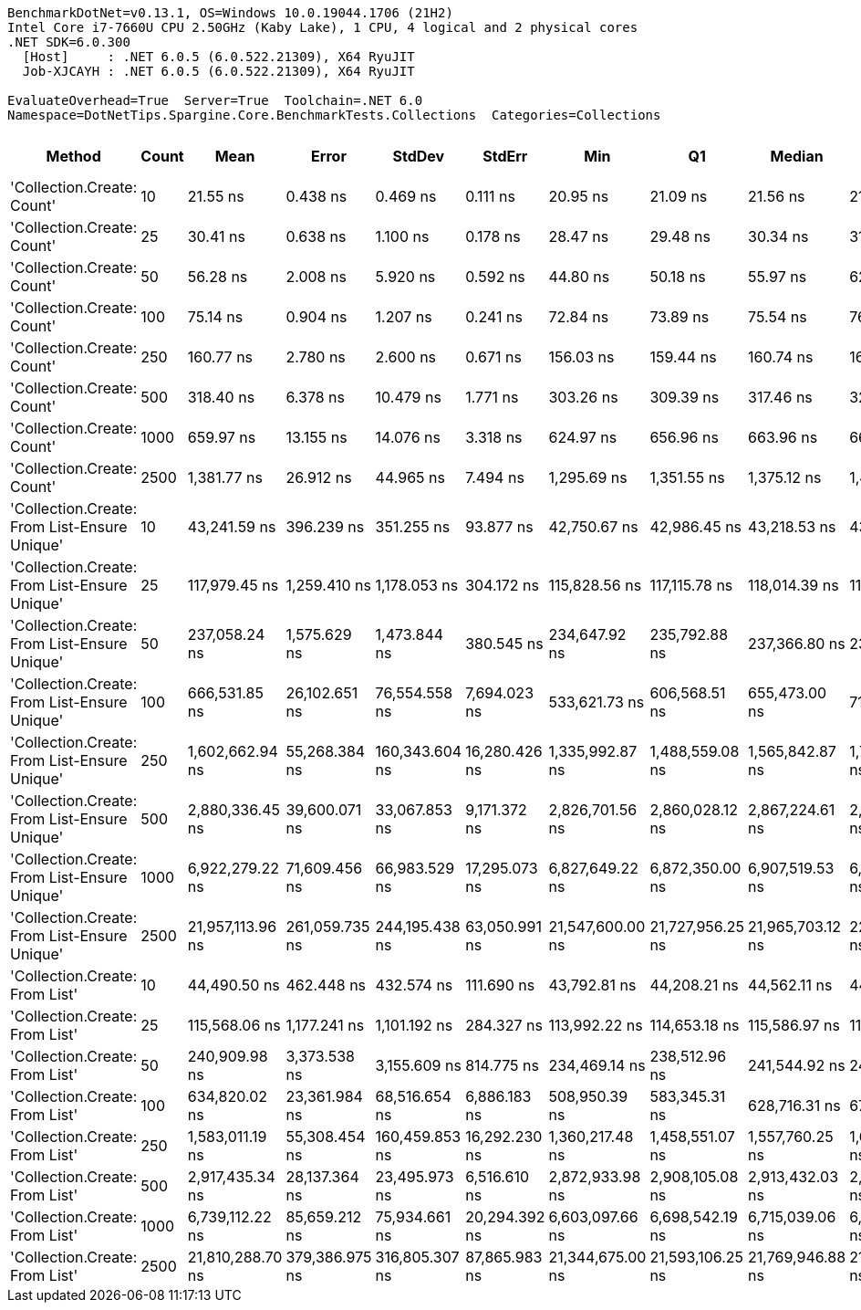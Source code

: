 ....
BenchmarkDotNet=v0.13.1, OS=Windows 10.0.19044.1706 (21H2)
Intel Core i7-7660U CPU 2.50GHz (Kaby Lake), 1 CPU, 4 logical and 2 physical cores
.NET SDK=6.0.300
  [Host]     : .NET 6.0.5 (6.0.522.21309), X64 RyuJIT
  Job-XJCAYH : .NET 6.0.5 (6.0.522.21309), X64 RyuJIT

EvaluateOverhead=True  Server=True  Toolchain=.NET 6.0  
Namespace=DotNetTips.Spargine.Core.BenchmarkTests.Collections  Categories=Collections  
....
[options="header"]
|===
|                                        Method|  Count|              Mean|           Error|          StdDev|         StdErr|               Min|                Q1|            Median|                Q3|               Max|           Op/s|   CI99.9% Margin|  Iterations|  Kurtosis|  MValue|  Skewness|  Rank|  LogicalGroup|  Baseline|  Code Size|     Gen 0|     Gen 1|     Gen 2|    Allocated
|                    'Collection.Create: Count'|     10|          21.55 ns|        0.438 ns|        0.469 ns|       0.111 ns|          20.95 ns|          21.09 ns|          21.56 ns|          21.93 ns|          22.52 ns|  46,404,879.12|        0.4383 ns|       18.00|     1.831|   2.000|    0.3045|     1|             *|        No|      164 B|    0.0151|         -|         -|        136 B
|                    'Collection.Create: Count'|     25|          30.41 ns|        0.638 ns|        1.100 ns|       0.178 ns|          28.47 ns|          29.48 ns|          30.34 ns|          31.47 ns|          32.06 ns|  32,887,195.46|        0.6377 ns|       38.00|     1.728|   2.462|    0.0125|     2|             *|        No|      164 B|    0.0283|         -|         -|        256 B
|                    'Collection.Create: Count'|     50|          56.28 ns|        2.008 ns|        5.920 ns|       0.592 ns|          44.80 ns|          50.18 ns|          55.97 ns|          62.86 ns|          64.26 ns|  17,769,626.77|        2.0077 ns|      100.00|     1.601|   4.323|   -0.0723|     3|             *|        No|      164 B|    0.0492|         -|         -|        456 B
|                    'Collection.Create: Count'|    100|          75.14 ns|        0.904 ns|        1.207 ns|       0.241 ns|          72.84 ns|          73.89 ns|          75.54 ns|          76.05 ns|          77.32 ns|  13,308,355.92|        0.9045 ns|       25.00|     1.789|   2.000|   -0.1651|     4|             *|        No|      164 B|    0.0923|    0.0001|         -|        856 B
|                    'Collection.Create: Count'|    250|         160.77 ns|        2.780 ns|        2.600 ns|       0.671 ns|         156.03 ns|         159.44 ns|         160.74 ns|         162.32 ns|         165.29 ns|   6,220,227.37|        2.7798 ns|       15.00|     2.053|   2.000|   -0.1266|     5|             *|        No|      164 B|    0.2220|    0.0005|         -|      2,056 B
|                    'Collection.Create: Count'|    500|         318.40 ns|        6.378 ns|       10.479 ns|       1.771 ns|         303.26 ns|         309.39 ns|         317.46 ns|         325.05 ns|         339.65 ns|   3,140,740.84|        6.3781 ns|       35.00|     2.050|   2.000|    0.3756|     6|             *|        No|      164 B|    0.4382|    0.0010|         -|      4,056 B
|                    'Collection.Create: Count'|   1000|         659.97 ns|       13.155 ns|       14.076 ns|       3.318 ns|         624.97 ns|         656.96 ns|         663.96 ns|         667.39 ns|         677.79 ns|   1,515,210.72|       13.1551 ns|       18.00|     4.273|   2.000|   -1.4330|     7|             *|        No|      164 B|    0.8717|         -|         -|      8,056 B
|                    'Collection.Create: Count'|   2500|       1,381.77 ns|       26.912 ns|       44.965 ns|       7.494 ns|       1,295.69 ns|       1,351.55 ns|       1,375.12 ns|       1,406.95 ns|       1,492.69 ns|     723,708.94|       26.9124 ns|       36.00|     2.526|   2.000|    0.4201|     8|             *|        No|      164 B|    2.1820|    0.1221|         -|     20,056 B
|  'Collection.Create: From List-Ensure Unique'|     10|      43,241.59 ns|      396.239 ns|      351.255 ns|      93.877 ns|      42,750.67 ns|      42,986.45 ns|      43,218.53 ns|      43,471.37 ns|      43,824.04 ns|      23,125.88|      396.2388 ns|       14.00|     1.637|   2.000|    0.3446|     9|             *|        No|    1,027 B|    2.3804|    0.0610|         -|     20,449 B
|  'Collection.Create: From List-Ensure Unique'|     25|     117,979.45 ns|    1,259.410 ns|    1,178.053 ns|     304.172 ns|     115,828.56 ns|     117,115.78 ns|     118,014.39 ns|     118,891.64 ns|     119,817.84 ns|       8,476.05|    1,259.4101 ns|       15.00|     1.692|   2.000|   -0.1675|    12|             *|        No|    1,027 B|    5.3711|    0.1221|         -|     48,841 B
|  'Collection.Create: From List-Ensure Unique'|     50|     237,058.24 ns|    1,575.629 ns|    1,473.844 ns|     380.545 ns|     234,647.92 ns|     235,792.88 ns|     237,366.80 ns|     238,336.11 ns|     239,138.21 ns|       4,218.37|    1,575.6291 ns|       15.00|     1.445|   2.000|   -0.2310|    13|             *|        No|    1,027 B|   10.7422|         -|         -|     96,315 B
|  'Collection.Create: From List-Ensure Unique'|    100|     666,531.85 ns|   26,102.651 ns|   76,554.558 ns|   7,694.023 ns|     533,621.73 ns|     606,568.51 ns|     655,473.00 ns|     717,026.76 ns|     881,946.04 ns|       1,500.30|   26,102.6514 ns|       99.00|     2.821|   2.966|    0.6160|    15|             *|        No|    1,027 B|   15.6250|   13.6719|   10.7422|    191,603 B
|  'Collection.Create: From List-Ensure Unique'|    250|   1,602,662.94 ns|   55,268.384 ns|  160,343.604 ns|  16,280.426 ns|   1,335,992.87 ns|   1,488,559.08 ns|   1,565,842.87 ns|   1,701,525.49 ns|   2,019,467.48 ns|         623.96|   55,268.3841 ns|       97.00|     2.656|   2.759|    0.5795|    16|             *|        No|    1,027 B|   48.8281|   41.0156|   23.4375|    474,486 B
|  'Collection.Create: From List-Ensure Unique'|    500|   2,880,336.45 ns|   39,600.071 ns|   33,067.853 ns|   9,171.372 ns|   2,826,701.56 ns|   2,860,028.12 ns|   2,867,224.61 ns|   2,917,905.47 ns|   2,931,979.69 ns|         347.18|   39,600.0709 ns|       13.00|     1.591|   2.000|    0.2682|    17|             *|        No|    1,027 B|   66.4063|   62.5000|   46.8750|    948,347 B
|  'Collection.Create: From List-Ensure Unique'|   1000|   6,922,279.22 ns|   71,609.456 ns|   66,983.529 ns|  17,295.073 ns|   6,827,649.22 ns|   6,872,350.00 ns|   6,907,519.53 ns|   6,978,400.78 ns|   7,052,614.06 ns|         144.46|   71,609.4556 ns|       15.00|     1.819|   2.000|    0.4556|    19|             *|        No|    1,027 B|  148.4375|  148.4375|  132.8125|  2,378,997 B
|  'Collection.Create: From List-Ensure Unique'|   2500|  21,957,113.96 ns|  261,059.735 ns|  244,195.438 ns|  63,050.991 ns|  21,547,600.00 ns|  21,727,956.25 ns|  21,965,703.12 ns|  22,102,882.81 ns|  22,332,615.62 ns|          45.54|  261,059.7353 ns|       15.00|     1.648|   2.000|   -0.0089|    20|             *|        No|    1,027 B|  187.5000|  156.2500|  156.2500|  5,991,597 B
|                'Collection.Create: From List'|     10|      44,490.50 ns|      462.448 ns|      432.574 ns|     111.690 ns|      43,792.81 ns|      44,208.21 ns|      44,562.11 ns|      44,797.22 ns|      45,158.23 ns|      22,476.71|      462.4477 ns|       15.00|     1.677|   2.000|   -0.0678|    10|             *|        No|    1,027 B|    2.3804|    0.0610|         -|     20,401 B
|                'Collection.Create: From List'|     25|     115,568.06 ns|    1,177.241 ns|    1,101.192 ns|     284.327 ns|     113,992.22 ns|     114,653.18 ns|     115,586.97 ns|     116,462.62 ns|     117,421.97 ns|       8,652.91|    1,177.2413 ns|       15.00|     1.533|   2.000|    0.1378|    11|             *|        No|    1,027 B|    5.3711|    0.4883|         -|     48,705 B
|                'Collection.Create: From List'|     50|     240,909.98 ns|    3,373.538 ns|    3,155.609 ns|     814.775 ns|     234,469.14 ns|     238,512.96 ns|     241,544.92 ns|     243,156.96 ns|     245,377.93 ns|       4,150.93|    3,373.5379 ns|       15.00|     1.974|   2.000|   -0.4035|    13|             *|        No|    1,027 B|   11.2305|    1.4648|         -|     96,459 B
|                'Collection.Create: From List'|    100|     634,820.02 ns|   23,361.984 ns|   68,516.654 ns|   6,886.183 ns|     508,950.39 ns|     583,345.31 ns|     628,716.31 ns|     676,354.15 ns|     825,746.88 ns|       1,575.25|   23,361.9835 ns|       99.00|     2.821|   3.862|    0.4647|    14|             *|        No|    1,027 B|   21.4844|   17.5781|   10.7422|    191,000 B
|                'Collection.Create: From List'|    250|   1,583,011.19 ns|   55,308.454 ns|  160,459.853 ns|  16,292.230 ns|   1,360,217.48 ns|   1,458,551.07 ns|   1,557,760.25 ns|   1,666,777.64 ns|   2,011,852.25 ns|         631.71|   55,308.4536 ns|       97.00|     2.899|   5.357|    0.6752|    16|             *|        No|    1,027 B|   50.7813|   35.1563|   25.3906|    474,277 B
|                'Collection.Create: From List'|    500|   2,917,435.34 ns|   28,137.364 ns|   23,495.973 ns|   6,516.610 ns|   2,872,933.98 ns|   2,908,105.08 ns|   2,913,432.03 ns|   2,924,409.38 ns|   2,969,469.53 ns|         342.77|   28,137.3639 ns|       13.00|     3.208|   2.000|    0.5004|    17|             *|        No|    1,027 B|   62.5000|   54.6875|   46.8750|    947,860 B
|                'Collection.Create: From List'|   1000|   6,739,112.22 ns|   85,659.212 ns|   75,934.661 ns|  20,294.392 ns|   6,603,097.66 ns|   6,698,542.19 ns|   6,715,039.06 ns|   6,773,182.62 ns|   6,891,325.78 ns|         148.39|   85,659.2124 ns|       14.00|     2.578|   2.000|    0.4972|    18|             *|        No|    1,027 B|  156.2500|  148.4375|  132.8125|  2,379,588 B
|                'Collection.Create: From List'|   2500|  21,810,288.70 ns|  379,386.975 ns|  316,805.307 ns|  87,865.983 ns|  21,344,675.00 ns|  21,593,106.25 ns|  21,769,946.88 ns|  21,991,484.38 ns|  22,317,978.12 ns|          45.85|  379,386.9751 ns|       13.00|     1.666|   2.000|    0.2444|    20|             *|        No|    1,027 B|  187.5000|  187.5000|  187.5000|  5,988,828 B
|===
